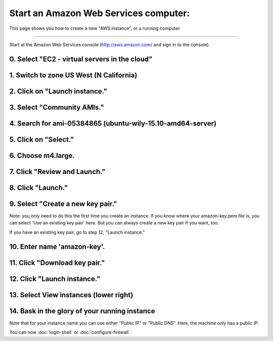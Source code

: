 **************************************
Start an Amazon Web Services computer:
**************************************

This page shows you how to create a new "AWS instance", or a running
computer.

----

Start at the Amazon Web Services console (http://aws.amazon.com/ and
sign in to the console).

0. Select "EC2 - virtual servers in the cloud"
==============================================

.. thumbnail:: images/boot-0.png
   :width: 20%
           
1. Switch to zone US West (N California)
========================================

.. thumbnail:: images/boot-1.png
   :width: 20%

2. Click on "Launch instance."
==============================

3. Select "Community AMIs."
===========================

.. thumbnail:: images/boot-2.png
   :width: 20%

4. Search for ami-05384865 (ubuntu-wily-15.10-amd64-server)
===========================================================

.. thumbnail:: images/boot-3.png
   :width: 20%

5. Click on "Select."
=====================

6. Choose m4.large.
===================

.. thumbnail:: images/boot-4.png
   :width: 20%

7. Click "Review and Launch."
=============================

8. Click "Launch."
==================

.. thumbnail:: images/boot-5.png
   :width: 20%

9. Select "Create a new key pair."
==================================

Note: you only need to do this the first time you create an instance.
If you know where your amazon-key.pem file is, you can select 'Use an
existing key pair' here.  But you can always create a new key pair if
you want, too.

If you have an existing key pair, go to step 12, "Launch instance."

.. thumbnail:: images/boot-6.png
   :width: 20%

10. Enter name 'amazon-key'.
============================

11. Click "Download key pair."
==============================

12. Click "Launch instance."
============================

13. Select View instances (lower right)
=======================================

.. thumbnail:: images/boot-8.png
   :width: 20%

14. Bask in the glory of your running instance
==============================================

Note that for your instance name you can use either "Public IP" or
"Public DNS". Here, the machine only has a public IP.

.. thumbnail:: images/boot-9.png
   :width: 20%

You can now :doc:`login-shell` or :doc:`configure-firewall`.
